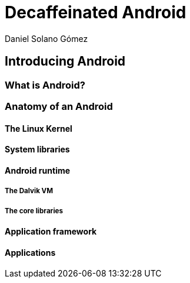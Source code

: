 = Decaffeinated Android
Daniel Solano Gómez

== Introducing Android

[[ch1-intro]]

=== What is Android?

=== Anatomy of an Android

==== The Linux Kernel

==== System libraries

==== Android runtime

===== The Dalvik VM

===== The core libraries

==== Application framework

==== Applications